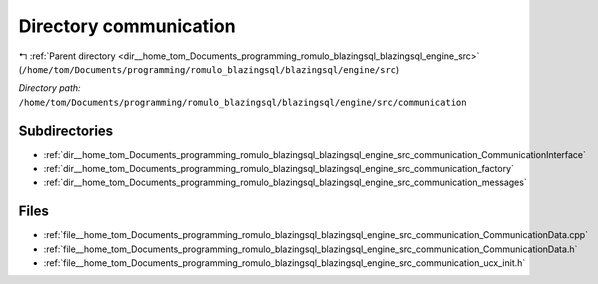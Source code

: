 .. _dir__home_tom_Documents_programming_romulo_blazingsql_blazingsql_engine_src_communication:


Directory communication
=======================


|exhale_lsh| :ref:`Parent directory <dir__home_tom_Documents_programming_romulo_blazingsql_blazingsql_engine_src>` (``/home/tom/Documents/programming/romulo_blazingsql/blazingsql/engine/src``)

.. |exhale_lsh| unicode:: U+021B0 .. UPWARDS ARROW WITH TIP LEFTWARDS

*Directory path:* ``/home/tom/Documents/programming/romulo_blazingsql/blazingsql/engine/src/communication``

Subdirectories
--------------

- :ref:`dir__home_tom_Documents_programming_romulo_blazingsql_blazingsql_engine_src_communication_CommunicationInterface`
- :ref:`dir__home_tom_Documents_programming_romulo_blazingsql_blazingsql_engine_src_communication_factory`
- :ref:`dir__home_tom_Documents_programming_romulo_blazingsql_blazingsql_engine_src_communication_messages`


Files
-----

- :ref:`file__home_tom_Documents_programming_romulo_blazingsql_blazingsql_engine_src_communication_CommunicationData.cpp`
- :ref:`file__home_tom_Documents_programming_romulo_blazingsql_blazingsql_engine_src_communication_CommunicationData.h`
- :ref:`file__home_tom_Documents_programming_romulo_blazingsql_blazingsql_engine_src_communication_ucx_init.h`



